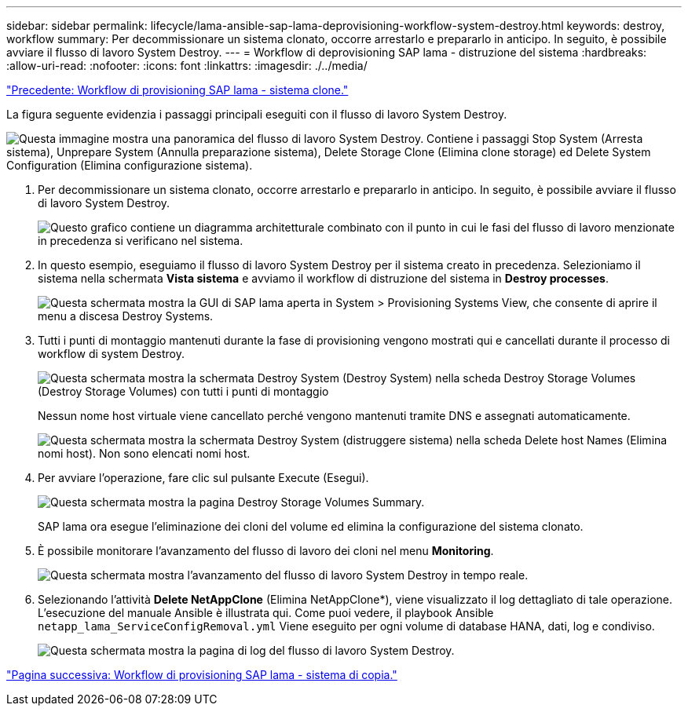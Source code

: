 ---
sidebar: sidebar 
permalink: lifecycle/lama-ansible-sap-lama-deprovisioning-workflow-system-destroy.html 
keywords: destroy, workflow 
summary: Per decommissionare un sistema clonato, occorre arrestarlo e prepararlo in anticipo. In seguito, è possibile avviare il flusso di lavoro System Destroy. 
---
= Workflow di deprovisioning SAP lama - distruzione del sistema
:hardbreaks:
:allow-uri-read: 
:nofooter: 
:icons: font
:linkattrs: 
:imagesdir: ./../media/


link:lama-ansible-sap-lama-provisioning-workflow-clone-system.html["Precedente: Workflow di provisioning SAP lama - sistema clone."]

[role="lead"]
La figura seguente evidenzia i passaggi principali eseguiti con il flusso di lavoro System Destroy.

image:lama-ansible-image32.png["Questa immagine mostra una panoramica del flusso di lavoro System Destroy. Contiene i passaggi Stop System (Arresta sistema), Unprepare System (Annulla preparazione sistema), Delete Storage Clone (Elimina clone storage) ed Delete System Configuration (Elimina configurazione sistema)."]

. Per decommissionare un sistema clonato, occorre arrestarlo e prepararlo in anticipo. In seguito, è possibile avviare il flusso di lavoro System Destroy.
+
image:lama-ansible-image33.png["Questo grafico contiene un diagramma architetturale combinato con il punto in cui le fasi del flusso di lavoro menzionate in precedenza si verificano nel sistema."]

. In questo esempio, eseguiamo il flusso di lavoro System Destroy per il sistema creato in precedenza. Selezioniamo il sistema nella schermata *Vista sistema* e avviamo il workflow di distruzione del sistema in *Destroy processes*.
+
image:lama-ansible-image34.png["Questa schermata mostra la GUI di SAP lama aperta in System > Provisioning Systems View, che consente di aprire il menu a discesa Destroy Systems."]

. Tutti i punti di montaggio mantenuti durante la fase di provisioning vengono mostrati qui e cancellati durante il processo di workflow di system Destroy.
+
image:lama-ansible-image35.png["Questa schermata mostra la schermata Destroy System (Destroy System) nella scheda Destroy Storage Volumes (Destroy Storage Volumes) con tutti i punti di montaggio"]

+
Nessun nome host virtuale viene cancellato perché vengono mantenuti tramite DNS e assegnati automaticamente.

+
image:lama-ansible-image36.png["Questa schermata mostra la schermata Destroy System (distruggere sistema) nella scheda Delete host Names (Elimina nomi host). Non sono elencati nomi host."]

. Per avviare l'operazione, fare clic sul pulsante Execute (Esegui).
+
image:lama-ansible-image37.png["Questa schermata mostra la pagina Destroy Storage Volumes Summary."]

+
SAP lama ora esegue l'eliminazione dei cloni del volume ed elimina la configurazione del sistema clonato.

. È possibile monitorare l'avanzamento del flusso di lavoro dei cloni nel menu *Monitoring*.
+
image:lama-ansible-image38.png["Questa schermata mostra l'avanzamento del flusso di lavoro System Destroy in tempo reale."]

. Selezionando l'attività *Delete NetAppClone* (Elimina NetAppClone*), viene visualizzato il log dettagliato di tale operazione. L'esecuzione del manuale Ansible è illustrata qui. Come puoi vedere, il playbook Ansible `netapp_lama_ServiceConfigRemoval.yml` Viene eseguito per ogni volume di database HANA, dati, log e condiviso.
+
image:lama-ansible-image39.png["Questa schermata mostra la pagina di log del flusso di lavoro System Destroy."]



link:lama-ansible-sap-lama-provisioning-workflow-copy-system.html["Pagina successiva: Workflow di provisioning SAP lama - sistema di copia."]
